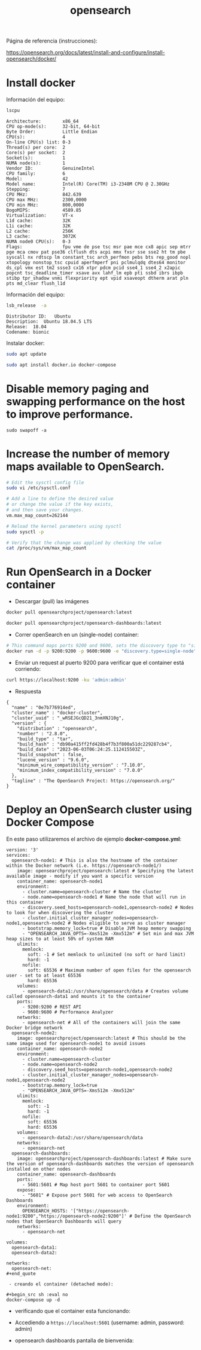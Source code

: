 #+title:  opensearch  
#+OPTIONS: toc:nil   
#+OPTIONS: html-postamble:nil
#+HTML_HEAD: <link rel="stylesheet" type="text/css" href="org.css"/>
#+OPTIONS: \n:t


Página de referencia (instrucciones):

https://opensearch.org/docs/latest/install-and-configure/install-opensearch/docker/

* Install docker 

Información del equipo:

#+begin_src sh :results output  :exports both
lscpu
#+end_src

#+RESULTS:
#+begin_example
Architecture:        x86_64
CPU op-mode(s):      32-bit, 64-bit
Byte Order:          Little Endian
CPU(s):              4
On-line CPU(s) list: 0-3
Thread(s) per core:  2
Core(s) per socket:  2
Socket(s):           1
NUMA node(s):        1
Vendor ID:           GenuineIntel
CPU family:          6
Model:               42
Model name:          Intel(R) Core(TM) i3-2348M CPU @ 2.30GHz
Stepping:            7
CPU MHz:             842.639
CPU max MHz:         2300,0000
CPU min MHz:         800,0000
BogoMIPS:            4589.85
Virtualization:      VT-x
L1d cache:           32K
L1i cache:           32K
L2 cache:            256K
L3 cache:            3072K
NUMA node0 CPU(s):   0-3
Flags:               fpu vme de pse tsc msr pae mce cx8 apic sep mtrr pge mca cmov pat pse36 clflush dts acpi mmx fxsr sse sse2 ht tm pbe syscall nx rdtscp lm constant_tsc arch_perfmon pebs bts rep_good nopl xtopology nonstop_tsc cpuid aperfmperf pni pclmulqdq dtes64 monitor ds_cpl vmx est tm2 ssse3 cx16 xtpr pdcm pcid sse4_1 sse4_2 x2apic popcnt tsc_deadline_timer xsave avx lahf_lm epb pti ssbd ibrs ibpb stibp tpr_shadow vnmi flexpriority ept vpid xsaveopt dtherm arat pln pts md_clear flush_l1d
#+end_example


Información del equipo:

#+begin_src sh :results output :exports both
lsb_release  -a 
#+end_src

#+RESULTS:
: Distributor ID:	Ubuntu
: Description:	Ubuntu 18.04.5 LTS
: Release:	18.04
: Codename:	bionic


Instalar docker: 

#+begin_src sh :eval no
sudo apt update
#+end_src

#+begin_src sh :eval no
sudo apt install docker.io docker-compose
#+end_src

* Disable memory paging and swapping performance on the host to improve performance.

#+begin_src  :eval no
sudo swapoff -a
#+end_src

* Increase the number of memory maps available to OpenSearch.

#+begin_src sh :eval no
# Edit the sysctl config file
sudo vi /etc/sysctl.conf

# Add a line to define the desired value
# or change the value if the key exists,
# and then save your changes.
vm.max_map_count=262144

# Reload the kernel parameters using sysctl
sudo sysctl -p

# Verify that the change was applied by checking the value
cat /proc/sys/vm/max_map_count
#+end_src

* Run OpenSearch in a Docker container

 - Descargar (pull)  las  imágenes

#+begin_src sh :eval no
docker pull opensearchproject/opensearch:latest
#+end_src

#+begin_src sh :eval no
docker pull opensearchproject/opensearch-dashboards:latest
#+end_src

 - Correr openSearch en un (single-node) container:
 
#+begin_src sh :eval no
 # This command maps ports 9200 and 9600, sets the discovery type to "single-node" and requests the newest image of OpenSearch
 docker run -d -p 9200:9200 -p 9600:9600 -e "discovery.type=single-node" opensearchproject/opensearch:latest
#+end_src

 - Enviar un request al puerto 9200 para  verificar que el container está corriendo: 

#+begin_src sh  :results output
curl https://localhost:9200 -ku 'admin:admin'
#+end_src

 - Respuesta 

#+RESULTS:
#+begin_example
{
  "name" : "0e7b776914ed",
  "cluster_name" : "docker-cluster",
  "cluster_uuid" : "_wRSEJGcQD21_3nmXNJ10g",
  "version" : {
    "distribution" : "opensearch",
    "number" : "2.8.0",
    "build_type" : "tar",
    "build_hash" : "db90a415ff2fd428b4f7b3f800a51dc229287cb4",
    "build_date" : "2023-06-03T06:24:25.112415503Z",
    "build_snapshot" : false,
    "lucene_version" : "9.6.0",
    "minimum_wire_compatibility_version" : "7.10.0",
    "minimum_index_compatibility_version" : "7.0.0"
  },
  "tagline" : "The OpenSearch Project: https://opensearch.org/"
}
#+end_example


* Deploy an OpenSearch cluster using Docker Compose


En este paso utilizaremos el archivo de ejemplo  *docker-compose.yml*: 

#+begin_src
version: '3'
services:
  opensearch-node1: # This is also the hostname of the container within the Docker network (i.e. https://opensearch-node1/)
    image: opensearchproject/opensearch:latest # Specifying the latest available image - modify if you want a specific version
    container_name: opensearch-node1
    environment:
      - cluster.name=opensearch-cluster # Name the cluster
      - node.name=opensearch-node1 # Name the node that will run in this container
      - discovery.seed_hosts=opensearch-node1,opensearch-node2 # Nodes to look for when discovering the cluster
      - cluster.initial_cluster_manager_nodes=opensearch-node1,opensearch-node2 # Nodes eligible to serve as cluster manager
      - bootstrap.memory_lock=true # Disable JVM heap memory swapping
      - "OPENSEARCH_JAVA_OPTS=-Xms512m -Xmx512m" # Set min and max JVM heap sizes to at least 50% of system RAM
    ulimits:
      memlock:
        soft: -1 # Set memlock to unlimited (no soft or hard limit)
        hard: -1
      nofile:
        soft: 65536 # Maximum number of open files for the opensearch user - set to at least 65536
        hard: 65536
    volumes:
      - opensearch-data1:/usr/share/opensearch/data # Creates volume called opensearch-data1 and mounts it to the container
    ports:
      - 9200:9200 # REST API
      - 9600:9600 # Performance Analyzer
    networks:
      - opensearch-net # All of the containers will join the same Docker bridge network
  opensearch-node2:
    image: opensearchproject/opensearch:latest # This should be the same image used for opensearch-node1 to avoid issues
    container_name: opensearch-node2
    environment:
      - cluster.name=opensearch-cluster
      - node.name=opensearch-node2
      - discovery.seed_hosts=opensearch-node1,opensearch-node2
      - cluster.initial_cluster_manager_nodes=opensearch-node1,opensearch-node2
      - bootstrap.memory_lock=true
      - "OPENSEARCH_JAVA_OPTS=-Xms512m -Xmx512m"
    ulimits:
      memlock:
        soft: -1
        hard: -1
      nofile:
        soft: 65536
        hard: 65536
    volumes:
      - opensearch-data2:/usr/share/opensearch/data
    networks:
      - opensearch-net
  opensearch-dashboards:
    image: opensearchproject/opensearch-dashboards:latest # Make sure the version of opensearch-dashboards matches the version of opensearch installed on other nodes
    container_name: opensearch-dashboards
    ports:
      - 5601:5601 # Map host port 5601 to container port 5601
    expose:
      - "5601" # Expose port 5601 for web access to OpenSearch Dashboards
    environment:
      OPENSEARCH_HOSTS: '["https://opensearch-node1:9200","https://opensearch-node2:9200"]' # Define the OpenSearch nodes that OpenSearch Dashboards will query
    networks:
      - opensearch-net

volumes:
  opensearch-data1:
  opensearch-data2:

networks:
  opensearch-net:
#+end_quote

 - creando el container (detached mode):

#+begin_src sh :eval no 
docker-compose up -d 
#+end_src

[[file:docker-compose-up-d.png]]

 - verificando que el container esta funcionando:

[[file:docker-compose-ps.png]]


 - Accediendo a ~https://localhost:5601~ (username: admin, password: admin)

[[file:opensearch-loging.png]]


 - opensearch dashboards pantalla de bienvenida:

[[file:opensearch-dashboards-welcome.png]]

